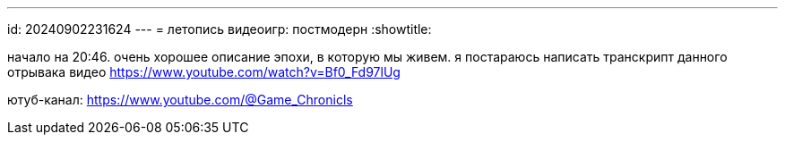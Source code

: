 ---
id: 20240902231624
---
= летопись видеоигр: постмодерн
:showtitle:

начало на 20:46. очень хорошее описание эпохи, в которую мы живем. я постараюсь 
написать транскрипт данного отрывака видео
https://www.youtube.com/watch?v=Bf0_Fd97lUg

ютуб-канал: https://www.youtube.com/@Game_Chronicls
